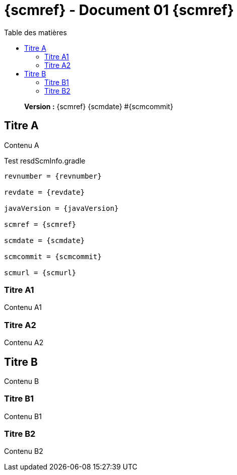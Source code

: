 :toc: left
:toc-title: Table des matières
:doctype: book

ifndef::imagesdir[] 
:imagesdir: assets
endif::[]

= {scmref} - Document 01 {scmref}

[abstract]
--
*Version :* {scmref} {scmdate} #{scmcommit}
--

== Titre A

Contenu A

.Test resdScmInfo.gradle
[source,asciidoc,subs="attributes"]
----

revnumber = {revnumber}

revdate = {revdate}

javaVersion = {javaVersion}

scmref = {scmref}

scmdate = {scmdate}

scmcommit = {scmcommit}

scmurl = {scmurl}

----

=== Titre A1

Contenu A1

=== Titre A2

Contenu A2

== Titre B

Contenu B

=== Titre B1

Contenu B1

=== Titre B2

Contenu B2

:leveloffset: +1

// <<<
// include::chapitre-01.adoc[]

:leveloffset: -1




